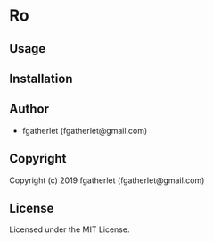 * Ro 

** Usage

** Installation

** Author

+ fgatherlet (fgatherlet@gmail.com)

** Copyright

Copyright (c) 2019 fgatherlet (fgatherlet@gmail.com)

** License

Licensed under the MIT License.
